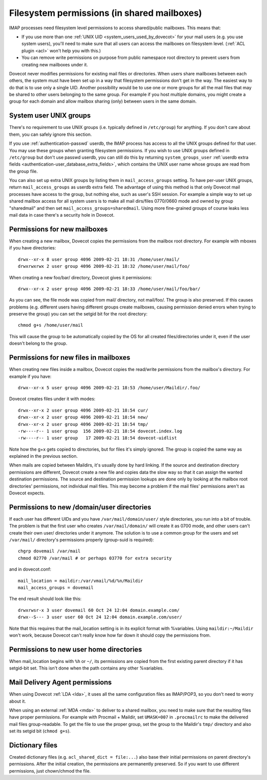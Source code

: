 .. _admin_manual_permissions_in_shared_mailboxes:

============================================
Filesystem permissions (in shared mailboxes)
============================================

IMAP processes need filesystem level permissions to access shared/public
mailboxes. This means that:

-  If you use more than one :ref:`UNIX UID <system_users_used_by_dovecot>`
   for your mail users (e.g. you use system users), you'll need to make
   sure that all users can access the mailboxes on filesystem level.
   (:ref:`ACL plugin <acl>`  won't help you with this.)

-  You can remove write permissions on purpose from public namespace
   root directory to prevent users from creating new mailboxes under it.

Dovecot never modifies permissions for existing mail files or
directories. When users share mailboxes between each others, the system
must have been set up in a way that filesystem permissions don't get in
the way. The easiest way to do that is to use only a single UID. Another
possibility would be to use one or more groups for all the mail files
that may be shared to other users belonging to the same group. For
example if you host multiple domains, you might create a group for each
domain and allow mailbox sharing (only) between users in the same
domain.

System user UNIX groups
-----------------------

There's no requirement to use UNIX groups (i.e. typically defined in
``/etc/group``) for anything. If you don't care about them, you can
safely ignore this section.

If you use :ref:`authentication-passwd` userdb, the IMAP process has
access to all the UNIX groups defined for that user. You may use these
groups when granting filesystem
permissions. If you wish to use UNIX groups defined in ``/etc/group``
but don't use passwd userdb, you can still do this by returning
``system_groups_user`` :ref:`userdb extra fields
<authentication-user_database_extra_fields>`, which contains the UNIX user
name whose groups are read from the group file.

You can also set up extra UNIX groups by listing them in
``mail_access_groups`` setting. To have per-user UNIX groups, return
``mail_access_groups`` as userdb extra field. The advantage of using
this method is that only Dovecot mail processes have access to the
group, but nothing else, such as user's SSH session. For example a
simple way to set up shared mailbox access for all system users is to
make all mail dirs/files 0770/0660 mode and owned by group "sharedmail"
and then set ``mail_access_groups=sharedmail``. Using more fine-grained
groups of course leaks less mail data in case there's a security hole in
Dovecot.

Permissions for new mailboxes
-----------------------------

When creating a new mailbox, Dovecot copies the permissions from the
mailbox root directory. For example with mboxes if you have directories:

::

   drwx--xr-x 8 user group 4096 2009-02-21 18:31 /home/user/mail/
   drwxrwxrwx 2 user group 4096 2009-02-21 18:32 /home/user/mail/foo/

When creating a new foo/bar/ directory, Dovecot gives it permissions:

::

   drwx--xr-x 2 user group 4096 2009-02-21 18:33 /home/user/mail/foo/bar/

As you can see, the file mode was copied from mail/ directory, not
mail/foo/. The group is also preserved. If this causes problems (e.g.
different users having different groups create mailboxes, causing
permission denied errors when trying to preserve the group) you can set
the setgid bit for the root directory:

::

   chmod g+s /home/user/mail

This will cause the group to be automatically copied by the OS for all
created files/directories under it, even if the user doesn't belong to
the group.

Permissions for new files in mailboxes
--------------------------------------

When creating new files inside a mailbox, Dovecot copies the read/write
permissions from the mailbox's directory. For example if you have:

::

   drwx--xr-x 5 user group 4096 2009-02-21 18:53 /home/user/Maildir/.foo/

Dovecot creates files under it with modes:

::

   drwx--xr-x 2 user group 4096 2009-02-21 18:54 cur/
   drwx--xr-x 2 user group 4096 2009-02-21 18:54 new/
   drwx--xr-x 2 user group 4096 2009-02-21 18:54 tmp/
   -rw----r-- 1 user group  156 2009-02-21 18:54 dovecot.index.log
   -rw----r-- 1 user group   17 2009-02-21 18:54 dovecot-uidlist

Note how the g+x gets copied to directories, but for files it's simply
ignored. The group is copied the same way as explained in the previous
section.

When mails are copied between Maildirs, it's usually done by hard
linking. If the source and destination directory permissions are
different, Dovecot create a new file and copies data the slow way so
that it can assign the wanted destination permissions. The source and
destination permission lookups are done only by looking at the mailbox
root directories' permissions, not individual mail files. This may
become a problem if the mail files' permissions aren't as Dovecot
expects.

Permissions to new /domain/user directories
-------------------------------------------

If each user has different UIDs and you have ``/var/mail/domain/user/``
style directories, you run into a bit of trouble. The problem is that
the first user who creates ``/var/mail/domain/`` will create it as 0700
mode, and other users can't create their own user/ directories under it
anymore. The solution is to use a common group for the users and set
``/var/mail/`` directory's permissions properly (group-suid is
required):

::

   chgrp dovemail /var/mail
   chmod 02770 /var/mail # or perhaps 03770 for extra security

and in dovecot.conf:

::

   mail_location = maildir:/var/vmail/%d/%n/Maildir
   mail_access_groups = dovemail

The end result should look like this:

::

   drwxrwsr-x 3 user dovemail 60 Oct 24 12:04 domain.example.com/
   drwx--S--- 3 user user 60 Oct 24 12:04 domain.example.com/user/

Note that this requires that the mail_location setting is in its
explicit format with %variables. Using ``maildir:~/Maildir`` won't work,
because Dovecot can't really know how far down it should copy the
permissions from.

Permissions to new user home directories
----------------------------------------

When mail_location begins with ``%h`` or ``~/``, its permissions are
copied from the first existing parent directory if it has setgid-bit
set. This isn't done when the path contains any other %variables.

Mail Delivery Agent permissions
-------------------------------

When using Dovecot :ref:`LDA <lda>`, it uses all the same configuration
files as IMAP/POP3, so you don't need to worry about it.

When using an external :ref:`MDA <mda>` to deliver to a shared mailbox, you need to
make sure that the resulting files have proper permissions. For example
with Procmail + Maildir, set ``UMASK=007`` in ``.procmailrc`` to make
the delivered mail files group-readable. To get the file to use the
proper group, set the group to the Maildir's ``tmp/`` directory and also
set its setgid bit (``chmod g+s``).

Dictionary files
----------------

Created dictionary files (e.g. ``acl_shared_dict = file:...``) also base
their initial permissions on parent directory's permissions. After the
initial creation, the permissions are permanently preserved. So if you
want to use different permissions, just chown/chmod the file.
